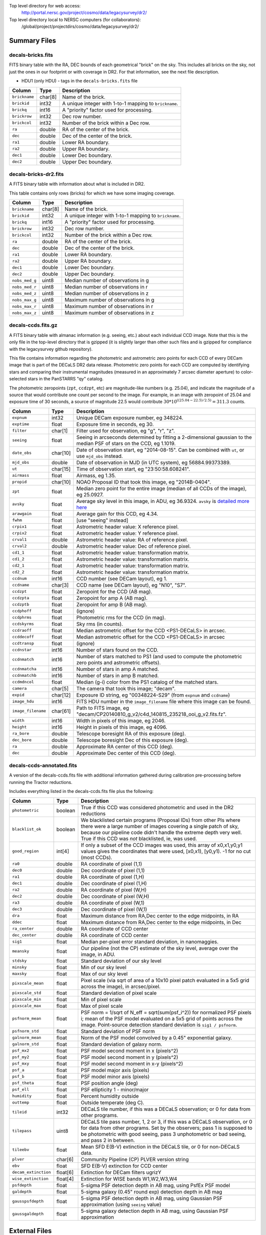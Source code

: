 .. title: Legacy Survey Files
.. slug: files
.. tags: mathjax
.. description:

.. |sigma|    unicode:: U+003C3 .. GREEK SMALL LETTER SIGMA
.. |sup2|     unicode:: U+000B2 .. SUPERSCRIPT TWO
.. |chi|      unicode:: U+003C7 .. GREEK SMALL LETTER CHI
.. |delta|    unicode:: U+003B4 .. GREEK SMALL LETTER DELTA
.. |deg|    unicode:: U+000B0 .. DEGREE SIGN
.. |times|  unicode:: U+000D7 .. MULTIPLICATION SIGN
.. |plusmn| unicode:: U+000B1 .. PLUS-MINUS SIGN
.. |Prime|    unicode:: U+02033 .. DOUBLE PRIME

Top level directory for web access:
  http://portal.nersc.gov/project/cosmo/data/legacysurvey/dr2/

Top level directory local to NERSC computers (for collaborators):
  /global/project/projectdirs/cosmo/data/legacysurvey/dr2/

Summary Files
=============

decals-bricks.fits
------------------

FITS binary table with the RA, DEC bounds of each geometrical "brick" on the sky.
This includes all bricks on the sky, not just the ones in our footprint or with
coverage in DR2.  For that information, see the next file description.

- HDU1 (only HDU) - tags in the ``decals-bricks.fits`` file

=============== ======= ======================================================
Column          Type    Description
=============== ======= ======================================================
``brickname``   char[8] Name of the brick.
``brickid``     int32   A unique integer with 1-to-1 mapping to ``brickname``.
``brickq``      int16   A "priority" factor used for processing.
``brickrow``    int32   Dec row number.
``brickcol``    int32   Number of the brick within a Dec row.
``ra``          double  RA of the center of the brick.
``dec``         double  Dec of the center of the brick.
``ra1``         double  Lower RA boundary.
``ra2``         double  Upper RA boundary.
``dec1``        double  Lower Dec boundary.
``dec2``        double  Upper Dec boundary.
=============== ======= ======================================================


decals-bricks-dr2.fits
----------------------

A FITS binary table with information about what is included in DR2.

This table contains only rows (bricks) for which we have some imaging coverage.

=============== ======= ======================================================
Column          Type    Description
=============== ======= ======================================================
``brickname``   char[8] Name of the brick.
``brickid``     int32   A unique integer with 1-to-1 mapping to ``brickname``.
``brickq``      int16   A "priority" factor used for processing.
``brickrow``    int32   Dec row number.
``brickcol``    int32   Number of the brick within a Dec row.
``ra``          double  RA of the center of the brick.
``dec``         double  Dec of the center of the brick.
``ra1``         double  Lower RA boundary.
``ra2``         double  Upper RA boundary.
``dec1``        double  Lower Dec boundary.
``dec2``        double  Upper Dec boundary.
``nobs_med_g``  uint8   Median number of observations in g
``nobs_med_r``  uint8   Median number of observations in r
``nobs_med_z``  uint8   Median number of observations in z
``nobs_max_g``  uint8   Maximum number of observations in g
``nobs_max_r``  uint8   Maximum number of observations in r
``nobs_max_z``  uint8   Maximum number of observations in z
=============== ======= ======================================================


decals-ccds.fits.gz
--------------------

A FITS binary table with almanac information (e.g. seeing, etc.) about each individual CCD image. Note that this is the only file in the top-level directory that is gzipped (it is slightly larger than other such files and is gzipped for compliance with the legacysurvey github repository).

This file contains information regarding the photometric and astrometric zero points for each CCD of every DECam image that is part of the DECaLS DR2 data release. Photometric zero points for each CCD are computed by identifying stars and comparing their instrumental magnitudes (measured in an approximately 7 arcsec diameter aperture) to color-selected stars in the PanSTARRS "qy" catalog. 

The photometric zeropoints (``zpt``, ``ccdzpt``, etc)
are magnitude-like numbers (e.g. 25.04), and
indicate the magnitude of a source that would contribute one count per
second to the image.  For example, in an image with zeropoint of 25.04
and exposure time of 30 seconds, a source of magnitude 22.5 would
contribute
:math:`30 * 10^{((25.04 - 22.5) / 2.5)} = 311.3`
counts.

================== =========  ======================================================
Column             Type       Description
================== =========  ======================================================
``expnum``         int32      Unique DECam exposure number, eg 348224.
``exptime``        float      Exposure time in seconds, eg 30.
``filter``         char[1]    Filter used for observation, eg "g", "r", "z".
``seeing``         float      Seeing in arcseconds determined by fitting a 2-dimensional gaussian to the median PSF of stars on the CCD, eg 1.1019.
``date_obs``       char[10]   Date of observation start, eg "2014-08-15".  Can be combined with ``ut``, or use ``mjd_obs`` instead.
``mjd_obs``        double     Date of observation in MJD (in UTC system), eg 56884.99373389.               
``ut``             char[15]   Time of observation start, eg "23:50:58.608241".
``airmass``        float      Airmass, eg 1.35.
``propid``         char[10]   NOAO Proposal ID that took this image, eg "2014B-0404".
``zpt``            float      Median zero point for the entire image (median of all CCDs of the image), eg 25.0927.
``avsky``          float      Average sky level in this image, in ADU, eg 36.9324. ``avsky`` is `detailed more here`_
``arawgain``       float      Average gain for this CCD, eg 4.34.
``fwhm``           float      [use "seeing" instead]
``crpix1``         float      Astrometric header value: X reference pixel.
``crpix2``         float      Astrometric header value: Y reference pixel.
``crval1``         double     Astrometric header value: RA of reference pixel.
``crval2``         double     Astrometric header value: Dec of reference pixel.
``cd1_1``          float      Astrometric header value: transformation matrix.
``cd1_2``          float      Astrometric header value: transformation matrix.
``cd2_1``          float      Astrometric header value: transformation matrix.
``cd2_2``          float      Astrometric header value: transformation matrix.
``ccdnum``         int16      CCD number (see DECam layout), eg 1.
``ccdname``        char[3]    CCD name (see DECam layout), eg "N10", "S7".
``ccdzpt``         float      Zeropoint for the CCD (AB mag).
``ccdzpta``        float      Zeropoint for amp A (AB mag).
``ccdzptb``        float      Zeropoint for amp B (AB mag).
``ccdphoff``       float      (ignore)
``ccdphrms``       float      Photometric rms for the CCD (in mag).
``ccdskyrms``      float      Sky rms (in counts).
``ccdraoff``       float      Median astrometric offset for the CCD <PS1-DECaLS> in arcsec.
``ccddecoff``      float      Median astrometric offset for the CCD <PS1-DECaLS> in arcsec
``ccdtransp``      float      (ignore)
``ccdnstar``       int16      Number of stars found on the CCD.
``ccdnmatch``      int16      Number of stars matched to PS1 (and used to compute the photometric zero points and astrometric offsets).
``ccdnmatcha``     int16      Number of stars in amp A matched.
``ccdnmatchb``     int16      Number of stars in amp B matched.
``ccdmdncol``      float      Median (g-i) color from the PS1 catalog of the matched stars.
``camera``         char[5]    The camera that took this image; "decam".
``expid``          char[12]   Exposure ID string, eg "00348224-S29" (from ``expnum`` and ``ccdname``)
``image_hdu``      int16      FITS HDU number in the ``image_filename`` file where this image can be found.
``image_filename`` char[61]   Path to FITS image, eg "decam/CP20140810_g_v2/c4d_140815_235218_ooi_g_v2.fits.fz".
``width``          int16      Width in pixels of this image, eg 2046.
``height``         int16      Height in pixels of this image, eg 4096.
``ra_bore``        double     Telescope boresight RA  of this exposure (deg).
``dec_bore``       double     Telescope boresight Dec of this exposure (deg).
``ra``             double     Approximate RA  center of this CCD (deg).
``dec``            double     Approximate Dec center of this CCD (deg).
================== =========  ======================================================

.. _`detailed more here`: ../avsky

decals-ccds-annotated.fits
--------------------------

A version of the decals-ccds.fits file with additional information
gathered during calibration pre-processing before running the Tractor
reductions.

Includes everything listed in the decals-ccds.fits file plus the following:

==================== ======== ======================================================
Column               Type      Description
==================== ======== ======================================================
``photometric``      boolean  True if this CCD was considered photometric and used in the DR2 reductions
``blacklist_ok``     boolean  We blacklisted certain programs (Proposal IDs) from other PIs where there were a large number of images covering a single patch of sky, because our pipeline code didn't handle the extreme depth very well.  True if this CCD was *not* blacklisted, ie, was used.
``good_region``      int[4]   If only a subset of the CCD images was used, this array of x0,x1,y0,y1 values gives the coordinates that were used, [x0,x1), [y0,y1).  -1 for no cut (most CCDs).
``ra0``              double   RA  coordinate of pixel (1,1)
``dec0``             double   Dec coordinate of pixel (1,1)
``ra1``              double   RA  coordinate of pixel (1,H)
``dec1``             double   Dec coordinate of pixel (1,H)
``ra2``              double   RA  coordinate of pixel (W,H)
``dec2``             double   Dec coordinate of pixel (W,H)
``ra3``              double   RA  coordinate of pixel (W,1)
``dec3``             double   Dec coordinate of pixel (W,1)
``dra``              float    Maximum distance from RA,Dec center to the edge midpoints, in RA
``ddec``             float    Maximum distance from RA,Dec center to the edge midpoints, in Dec
``ra_center``        double   RA coordinate of CCD center
``dec_center``       double   RA coordinate of CCD center
``sig1``             float    Median per-pixel error standard deviation, in nanomaggies.
``meansky``          float    Our pipeline (not the CP) estimate of the sky level, average over the image, in ADU.
``stdsky``           float    Standard deviation of our sky level
``minsky``           float    Min of our sky level
``maxsky``           float    Max of our sky level
``pixscale_mean``    float    Pixel scale (via sqrt of area of a 10x10 pixel patch evaluated in a 5x5 grid across the image), in arcsec/pixel.
``pixscale_std``     float    Standard deviation of pixel scale
``pixscale_min``     float    Min of pixel scale
``pixscale_max``     float    Max of pixel scale
``psfnorm_mean``     float    PSF norm = 1/sqrt of N_eff = sqrt(sum(psf_i^2)) for normalized PSF pixels i; mean of the PSF model evaluated on a 5x5 grid of points across the image.  Point-source detection standard deviation is ``sig1 / psfnorm``.
``psfnorm_std``      float    Standard deviation of PSF norm
``galnorm_mean``     float    Norm of the PSF model convolved by a 0.45" exponential galaxy.
``galnorm_std``      float    Standard deviation of galaxy norm.
``psf_mx2``          float    PSF model second moment in x (pixels^2)
``psf_my2``          float    PSF model second moment in y (pixels^2)
``psf_mxy``          float    PSF model second moment in x-y (pixels^2)
``psf_a``            float    PSF model major axis (pixels)
``psf_b``            float    PSF model minor axis (pixels)
``psf_theta``        float    PSF position angle (deg)
``psf_ell``          float    PSF ellipticity 1 - minor/major
``humidity``         float    Percent humidity outside
``outtemp``          float    Outside temperate (deg C).
``tileid``           int32    DECaLS tile number, if this was a DECaLS observation; or 0 for data from other programs.
``tilepass``         uint8    DECaLS tile pass number, 1, 2 or 3, if this was a DECaLS observation, or 0 for data from other programs.  Set by the observers; pass 1 is supposed to be photometric with good seeing, pass 3 unphotometric or bad seeing, and pass 2 in between.
``tileebv``          float    Mean SFD E(B-V) extinction in the DECaLS tile, or 0 for non-DECaLS data.
``plver``            char[6]  Community Pipeline (CP) PLVER version string
``ebv``              float    SFD E(B-V) extinction for CCD center
``decam_extinction`` float[6] Extinction for DECam filters ugrizY
``wise_extinction``  float[4] Extinction for WISE bands W1,W2,W3,W4
``psfdepth``         float    5-sigma PSF detection depth in AB mag, using PsfEx PSF model
``galdepth``         float    5-sigma galaxy (0.45" round exp) detection depth in AB mag
``gausspsfdepth``    float    5-sigma PSF detection depth in AB mag, using Gaussian PSF approximation (using ``seeing`` value)
``gaussgaldepth``    float    5-sigma galaxy detection depth in AB mag, using Gaussian PSF approximation
==================== ======== ======================================================


External Files
==============

The DECaLS photometric catalogs have been matched to the following three external spectroscopic files from the SDSS, which can be accessed through the web at:
  http://portal.nersc.gov/project/cosmo/data/legacysurvey/dr2/external/

Or on the NERSC computers (for collaborators) at:
  /global/project/projectdirs/cosmo/data/legacysurvey/dr2/external/


decals-dr2-specObj-dr12.fits
----------------------------
HDU1 (the only HDU) contains Tractored DECaLS
photometry that is row-by-row-matched to the SDSS DR12 spectrosopic
pipeline file such that the photometric parameters in row "N" of 
decals-dr2-specObj-dr12.fits matches the spectroscopic parameters in row "N" of
specObj-dr12.fits. The structure of the DECaLS photometric catalog files is documented on the
`catalogs page`_ and the spectroscopic file 
is documented in the SDSS DR12 `data model for specObj-dr12.fits`_.

.. _`catalogs page`: ../catalogs
.. _`data model for specObj-dr12.fits`: http://data.sdss3.org/datamodel/files/SPECTRO_REDUX/specObj.html

decals-dr2-DR12Q.fits
---------------------
HDU1 (the only HDU) contains Tractored DECaLS 
photometry that is row-by-row-matched to the SDSS DR12 
visually inspected quasar catalog (Paris et al. 2016, in preparation, see also `Paris et al. 2014`_)
such that the photometric parameters in row "N" of 
decals-dr2-DR12Q.fits matches the spectroscopic parameters in row "N" of
DR12Q.fits. The structure of the DECaLS photometric catalog files is documented on the
`catalogs page`_ and the spectroscopic file 
is documented in the SDSS DR12 `data model for DR12Q.fits`_.

.. _`Paris et al. 2014`: http://adsabs.harvard.edu/abs/2014A%26A...563A..54P
.. _`catalogs page`: ../catalogs
.. _`data model for DR12Q.fits`: http://data.sdss3.org/datamodel/files/BOSS_QSO/DR12Q/DR12Q.html

decals-dr2-Superset_DR12Q.fits
------------------------------
HDU1 (the only HDU) contains Tractored DECaLS
photometry catalog that is row-by-row-matched to the superset of all SDSS DR12 spectroscopically
confirmed objects that were visually inspected as possible quasars 
(Paris et al. 2016, in preparation, see also `Paris et al. 2014`_)
such that the photometric parameters in row "N" of 
decals-dr2-Superset_DR12Q.fits matches the spectroscopic parameters in row "N" of
Superset_DR12Q.fits. The structure of the DECaLS photometric catalog files is documented on the
`catalogs page`_ and the spectroscopic file
is documented in the SDSS DR12 `data model for Superset_DR12Q.fits`_.

.. _`Paris et al. 2014`: http://adsabs.harvard.edu/abs/2014A%26A...563A..54P
.. _`catalogs page`: ../catalogs
.. _`data model for Superset_DR12Q.fits`: http://data.sdss3.org/datamodel/files/BOSS_QSO/DR12Q/DR12Q_superset.html


Tractor Catalogs
================

In the file listings outlined below:

- brick names (**<brick>**) have the format `<AAAa>c<BBB>` where `A`, `a` and `B` are digits and `c` is either the letter `m` or `p` (e.g. `1126p222`). The names are derived from the RA,Dec center of the brick. The first four digits are :math:`int(RA * 10)`, followed by `p` to denote positive Dec or `m` to denote negative Dec ("plus"/"minus"), followed by three digits of :math:`int(Dec * 10)`. For example the case `1126p222` corresponds to RA,Dec = (112.6\ |deg|, +22.2\ |deg|). 

- **<brickmin>** and **<brickmax>** denote the corners of a rectangle in RA,Dec using the format outlined in the previous bullet point. For example `000m010-010m005` would correspond to a survey region limited by :math:`0^\circ \leq RA < 10^\circ` and :math:`-10^\circ \leq Dec < -5^\circ`.

- sub-directories are listed by the RA of the brick center, and sub-directory names (**<AAA>**) correspond to RA. For example `002` corresponds to brick centers between an RA of 2\ |deg| and an RA of 3\ |deg|.

- **<filter>** denotes the `g`, `r` or `z` band, using the corresponding letter.

Note that it is not possible to go from a brick name back to an *exact* RA,Dec center (the bricks are not on 0.1\ |deg| grid lines). The exact brick center for a given brick name can be derived from columns in the `decals-bricks.fits` file (i.e. ``brickname``, ``ra``, ``dec``).

tractor/<AAA>/tractor-<brick>.fits
----------------------------------

FITS binary table containing Tractor photometry, documented on the
`catalogs page`_. 

.. _`catalogs page`: ../catalogs

Sweep Catalogs
==============

sweep/2.0/sweep-<brickmin>-<brickmax>.fits
------------------------------------------

Light-weight FITS binary tables (containing a subset of the most commonly used
Tractor measurements) of all the Tractor catalogs in rectangles of RA,Dec.


Image Stacks
============

Image stacks are on tangent-plane (WCS TAN) projections, 3600 |times|
3600 pixels, at 0.262 arcseconds per pixel.

coadd/<AAA>/<brick>/decals-<brick>-ccds.fits
--------------------------------------------

FITS binary table with the list of CCD images that were used in this brick.
Same columns as decals-ccds.fits, plus:

================ ========= ======================================================
Column           Type      Description
================ ========= ======================================================
``ccd_x0``       int16     Minimum x image coordinate overlapping this brick
``ccd_x1``       int16     Maximum x image coordinate overlapping this brick
``ccd_y0``       int16     Minimum y image coordinate overlapping this brick
``ccd_y1``       int16     Maximum y image coordinate overlapping this brick
``brick_x0``     int16     Minimum x brick image coordinate overlapped by this image
``brick_x1``     int16     Maximum x brick image coordinate overlapped by this image
``brick_y0``     int16     Minimum y brick image coordinate overlapped by this image
``brick_y1``     int16     Maximum y brick image coordinate overlapped by this image
``psfnorm``      float     Same as ``psfnorm`` in decals-ccds-annotated.fits
``galnorm``      float     Same as ``galnorm`` in decals-ccds-annotated.fits
``plver``        char[6]   Community Pipeline (CP) version
``skyver``       char[16]  Git version of the sky calibration code
``wcsver``       char[16]  Git version of the WCS calibration code
``psfver``       char[16]  Git version of the PSF calibration code
``skyplver``     char[16]  CP version of the input to sky calibration
``wcsplver``     char[16]  CP version of the input to WCS calibration
``psfplver``     char[16]  CP version of the input to PSF calibration
================ ========= ======================================================


coadd/<AAA>/<brick>/decals-<brick>-image-<filter>.fits
------------------------------------------------------

Stacked image centered on a brick location covering 0.25\ |deg| |times| 0.25\
|deg|.  The primary HDU contains the coadded image (inverse-variance weighted coadd), in
units of nanomaggies per pixel.

- NOTE: These are not the images used by Tractor, which operates on the
  single-epoch images.

- NOTE: that these images are resampled using nearest-neighbor
  resampling, so should not be used for numerical purposes (eg, photometry)

coadd/<AAA>/<brick>/decals-<brick>-invvar-<filter>.fits
-------------------------------------------------------

Corresponding stacked inverse variance image based on the sum of the
inverse-variances of the individual input images in units of 1/(nanomaggies)\
|sup2| per pixel.

- NOTE: These are not the inverse variance maps used by Tractor, which operates
  on the single-epoch images.

coadd/<AAA>/<brick>/decals-<brick>-model-<filter>.fits.gz
---------------------------------------------------------

Stacked model image centered on a brick location covering 0.25\ |deg| |times| 0.25\ |deg|.

- The Tractor's idea of what the coadded images should look like; the Tractor's model prediction.

coadd/<AAA>/<brick>/decals-<brick>-chi2-<filter>.fits
-----------------------------------------------------

Stacked |chi|\ |sup2| image, which is approximately the summed |chi|\ |sup2| values from the single-epoch images.

coadd/<AAA>/<brick>/decals-<brick>-depth-<filter>.fits.gz
---------------------------------------------------------

Stacked depth map in units of the point-source inverse-variance at each pixel.

- The 5\ |sigma| point-source depth can be computed as 5 / sqrt(depth_ivar) .

coadd/<AAA>/<brick>/decals-<brick>-nexp-<filter>.fits.gz
--------------------------------------------------------

Number of exposures contributing to each pixel of the stacked images.

coadd/<AAA>/<brick>/decals-<brick>-image.jpg
--------------------------------------------

JPEG image of calibrated image using the g,r,z filters as the colors.

coadd/<AAA>/<brick>/decals-<brick>-model.jpg
--------------------------------------------

JPEG image of the Tractor's model image using the g,r,z filters as the colors.

coadd/<AAA>/<brick>/decals-<brick>-resid.jpg
--------------------------------------------

JPEG image of the residual image (data minus model) using the g,r,z filters as
the colors.

Raw Data
========

Raw Legacy Survey images are available through the NOAO Science Archive.  The
*input* data used to create the stacked images, Tractor catalogs, etc. comprises
images taken by the dedicated DECam Legacy Survey project, as well as other
DECam images, and images from other surveys.  These instructions are for
obtaining raw images from the DECam Legacy Survey *only*.


1. Visit the `NOAO Science Archive`_.
2. Click on `General Search for NOAO data (all users)`_.
3. From the menu of "Available Collections" at left, select the desired DECaLS data release (e.g. DECaLS-DR2).
4. Under "Data products - Raw data" check "Object".
5. Optionally, you may select data from specific DECam filters, or restrict the search by other parameters such as sky coordinates, observing date, or exposure time.
6. Click Search.
7. The Results page offers several different ways to download the detail. See 
   `the Tutorials page`_ for details.

.. _`NOAO Science Archive`: http://portal-nvo.noao.edu
.. _`General Search for NOAO data (all users)`: http://portal-nvo.noao.edu/search/query
.. _`the Tutorials page`: http://portal-nvo.noao.edu/tutorials/query
